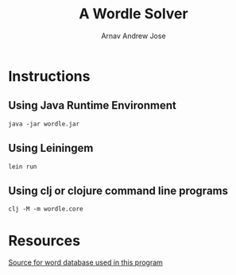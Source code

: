#+title: A Wordle Solver
#+author: Arnav Andrew Jose
* Instructions
** Using Java Runtime Environment
   ~java -jar wordle.jar~
** Using Leiningem
   ~lein run~
** Using clj or clojure command line programs
   ~clj -M -m wordle.core~
* Resources
[[https://github.com/tabatkins/wordle-list][Source for word database used in this program]]

